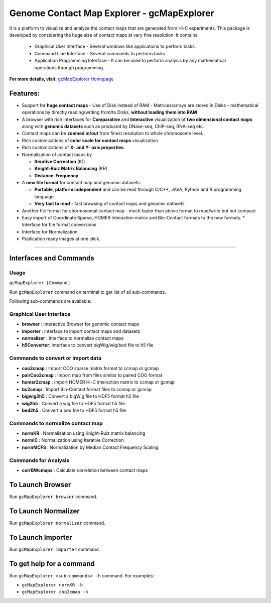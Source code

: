 Genome Contact Map Explorer - gcMapExplorer
===========================================

It is a platform to visualize and analyze the contact maps that are generated from Hi-C experiments. This package is developed by considering the huge size of contact maps at very fine resolution. It contains

  * Graphical User Interface - Several windows like applications to perform tasks.
  * Command Line Interface - Several commands to perform tasks.
  * Application Programming Interface - It can be used to perform analysis by any mathematical operations through programming.


**For more details, visit:** `gcMapExplorer Homepage <http://gcmapexplorer.readthedocs.io/>`_

Features:
---------

* Support for **huge contact maps** - Use of Disk instead of RAM - Matrices/arrays are stored in Disks - mathematical operations by directly reading/writing from/to Disks, **without loading them into RAM**
* A browser with rich interfaces for **Comparative** and **Interactive** visualization of **two dimensional contact maps** along with **genomic datasets** such as produced by DNase-seq, ChIP-seq, RNA-seq etc.
* Contact maps can be **zoomed in/out** from finest resolution to whole chromosome level.
* Rich customizations of **color scale for contact maps** visualization
* Rich customizations of **X- and Y- axis properties**.

* Normalization of contact maps by

  * **Iterative Correction** (IC)
  * **Knight-Ruiz Matrix Balancing** (KR)
  * **Distance-Frequency**

* A **new file format** for contact map  and genomic datasets:

  * **Portable**, **platform independent** and can be read through C/C++, JAVA, Python and R programming language.
  * **Very fast to read** - fast browsing of contact maps and genomic datasets

* Another file format for chormosomal contact map - much faster than above format to read/write but not compact
* Easy import of Coordinate Sparse, HOMER Interaction matrix and Bin-Contact formats to the new formats.
  * Interface for file format conversions
* Interface for Normalization
* Publication ready images at one click.


----


Interfaces and Commands
-----------------------

Usage
~~~~~

``gcMapExplorer [Command]``

Run ``gcMapExplorer`` command on terminal to get list of all sub-commands.

Following sub-commands are available:

Graphical User Interface
~~~~~~~~~~~~~~~~~~~~~~~~
* **browser** : Interactive Browser for genomic contact maps
* **importer** : Interface to import contact maps and datasets
* **normalizer** : Interface to normalize contact maps
* **h5Converter**: Interface to convert bigWig/wig/bed file to h5 file

Commands to convert or import data
~~~~~~~~~~~~~~~~~~~~~~~~~~~~~~~~~~
* **coo2cmap** : Import COO sparse matrix format to ccmap or gcmap
* **pairCoo2cmap** : Import map from files similar to paired COO format
* **homer2cmap** : Import HOMER Hi-C interaction matrix to ccmap or gcmap
* **bc2cmap** : Import Bin-Contact format files to ccmap or gcmap
* **bigwig2h5** : Convert a bigWig file to HDF5 format h5 file
* **wig2h5** : Convert a wig file to HDF5 format h5 file
* **bed2h5** : Convert a bed file to HDF5 format h5 file

Commands to normalize contact map
~~~~~~~~~~~~~~~~~~~~~~~~~~~~~~~~~
* **normKR** : Normalization using Knight-Ruiz matrix balancing
* **normIC** : Normalization using Iterative Correction
* **normMCFS** : Normalization by Median Contact Frequency Scaling

Commands for Analysis
~~~~~~~~~~~~~~~~~~~~~
* **corrBWcmaps** : Calculate correlation between contact maps

To Launch Browser
-----------------
Run ``gcMapExplorer browser`` command.

To Launch Normalizer
--------------------
Run ``gcMapExplorer normalizer`` command.

To Launch Importer
------------------
Run ``gcMapExplorer importer`` command.

To get help for a command
-------------------------
Run ``gcMapExplorer <sub-commands> -h`` command. For examples:

* ``gcMapExplorer normKR -h``
* ``gcMapExplorer coo2cmap -h``
